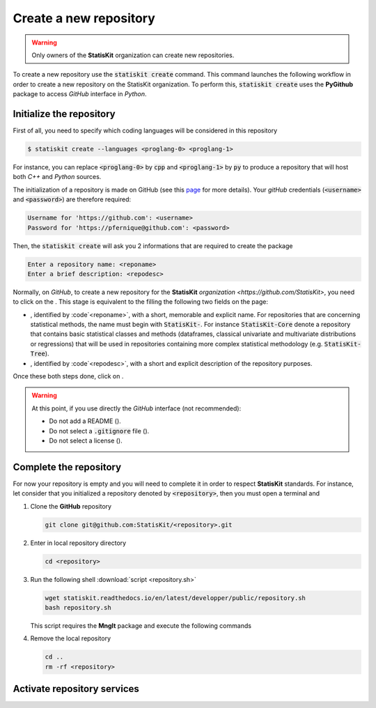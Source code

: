 .. ................................................................................ ..
..                                                                                  ..
..  StatisKit: meta-repository providing general documentation and tools for the    ..
..  **StatisKit** Organization                                                      ..
..                                                                                  ..
..  Copyright (c) 2016 Pierre Fernique                                              ..
..                                                                                  ..
..  This software is distributed under the CeCILL-C license. You should have        ..
..  received a copy of the legalcode along with this work. If not, see              ..
..  <http://www.cecill.info/licences/Licence_CeCILL-C_V1-en.html>.                  ..
..                                                                                  ..
..  File authors: Pierre Fernique <pfernique@gmail.com> (19)                        ..
..                                                                                  ..
.. ................................................................................ ..

Create a new repository
#######################

.. warning::
    
    Only owners of the **StatisKit** organization can create new repositories.
    
To create a new repository use the :code:`statiskit create` command.
This command launches the following workflow in order to create a new repository on the StatisKit organization.
To perform this, :code:`statiskit create` uses the **PyGithub** package to access `GitHub` interface in `Python`.
    
.. blockdiag::
    :align: center
    :desctable:
    
    blockdiag {

        A [label = "Initialize", shape="roundedbox",
           description="See `Initialize the repository`_ section. In order |br|
                        to enable code review from mainteners, the |br|
                        development must be short (i.e. one branch for one |br|
                        task such as new feature, bug fix...)."];
        B [label = "Complete", shape="roundedbox",
           description="See `Complete the repository`_ section. In order |br|
                        to benefit from tools developped by mainteners and |br|
                        ensure code quality, the development must respect |br|
                        some guidelines."];
        C [label = "Activate", shape="roundedbox",
           description="See `Activate repository services`_ section. Commits |br|
                        are snapshots of the repository. There are useful |br|
                        in particular for versionning software or create |br|
                        backups."];
        
        A -> B -> C;
    }

.. |br| raw:: html

   <br />
   
   
Initialize the repository
=========================

First of all, you need to specify which coding languages will be considered in this repository

.. code-block:: console

    $ statiskit create --languages <proglang-0> <proglang-1>
    
For instance, you can replace :code:`<proglang-0>` by :code:`cpp` and :code:`<proglang-1>` by :code:`py` to produce a repository that will host both `C++` and `Python` sources.

The initialization of a repository is made on GitHub (see this `page <https://help.github.com/articles/create-a-repo/>`_ for more details).
Your `gitHub` credentials (:code:`<username>` and :code:`<password>`) are therefore required:

.. code-block:: console

    Username for 'https://github.com': <username>
    Password for 'https://pfernique@github.com': <password>
    
    
Then, the :code:`statiskit create` will ask you 2 informations that are required to create the package

.. code-block:: console

    Enter a repository name: <reponame>
    Enter a brief description: <repodesc>
    
Normally, on `GitHub`, to create a new repository for the **StatisKit** `organization <https://github.com/StatisKit>`, you need to click on the |NEWBUTTON|.
This stage is equivalent to the filling the following two fields on the page:

* |REPOSITORYNAME|, identified by :code`<reponame>`, with a short, memorable and explicit name.
  For repositories that are concerning statistical methods, the name must begin with :code:`StatisKit-`.
  For instance :code:`StatisKit-Core` denote a repository that contains basic statistical classes and methods (dataframes, classical univariate and multivariate distributions or regressions) that will be used in repositories containing more complex statistical methodology (e.g. :code:`StatisKit-Tree`).
* |REPOSITORYDESC|, identified by :code`<repodesc>`, with a short and explicit description of the repository purposes.
Once these both steps done, click on |CREATEBUTTON|.

.. warning::

    At this point, if you use directly the `GitHub` interface (not recommended):
    
    * Do not add a README (|READMEBOX|).
    * Do not select a :code:`.gitignore` file (|GITIGNOREMENU|). 
    * Do not select a license (|LICENSEMENU|).

.. |NEWBUTTON| image:: plus_new_repository_button.png
               :target: https://github.com/organizations/StatisKit/repositories/new
               :scale: 100%
               :alt: the new repository button

.. |REPOSITORYNAME| image:: repository_name.png
                    :scale: 100%
                    :alt: the repository name field

.. |CREATEBUTTON| image:: create_repository_button.png
                  :scale: 100%
                  :alt: the create repository button

.. |READMEBOX| image:: add_readme_box.png
               :scale: 100%
               :alt: the add readme box not checked

.. |GITIGNOREMENU| image:: add_gitignore_menu.png
                   :scale: 100%
                   :alt: the ignore menu set to :code:`None`

.. |LICENSEMENU| image:: add_license_menu.png
                 :scale: 100%
                 :alt: the license menu set to :code:`None`
                 
.. |REPOSITORYDESC| image:: repository_desc.png
                    :scale: 100%
                    :alt: the repository description field

Complete the repository
=======================

For now your repository is empty and you will need to complete it in order to respect **StatisKit** standards.
For instance, let consider that you initialized a repository denoted by :code:`<repository>`, then you must open a terminal and

1. Clone the **GitHub** repository
   
   .. code-block:: console
   
        git clone git@github.com:StatisKit/<repository>.git

2. Enter in local repository directory

   .. code-block:: console

        cd <repository>

3. Run the following shell :download:`script <repository.sh>`

   .. code-block:: console

        wget statiskit.readthedocs.io/en/latest/developper/public/repository.sh
        bash repository.sh

   This script requires the **MngIt** package and execute the following commands
   
   .. literalinclude:: repository.sh
      :language: bash
      :linenos:

4. Remove the local repository
   
   .. code-block:: console

        cd ..
        rm -rf <repository>


Activate repository services
============================


.. MngIt

.. |NAME| replace:: StatisKit

.. |BRIEF| replace:: meta-repository providing general documentation and tools for the **StatisKit** Organization

.. |VERSION| replace:: v0.1.0

.. |AUTHORSFILE| replace:: AUTHORS.rst

.. _AUTHORSFILE : AUTHORS.rst

.. |LICENSENAME| replace:: CeCILL-C

.. |LICENSEFILE| replace:: LICENSE.rst

.. _LICENSEFILE : LICENSE.rst

.. MngIt
